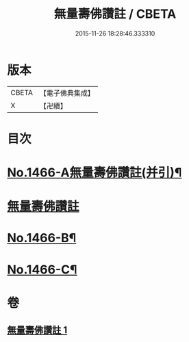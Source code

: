 #+TITLE: 無量壽佛讚註 / CBETA
#+DATE: 2015-11-26 18:28:46.333310
* 版本
 |     CBETA|【電子佛典集成】|
 |         X|【卍續】    |

* 目次
* [[file:KR6p0083_001.txt::001-0072b1][No.1466-A無量壽佛讚註(并引)¶]]
* [[file:KR6p0083_001.txt::001-0072b11][無量壽佛讚註]]
* [[file:KR6p0083_001.txt::0075a16][No.1466-B¶]]
* [[file:KR6p0083_001.txt::0075b4][No.1466-C¶]]
* 卷
** [[file:KR6p0083_001.txt][無量壽佛讚註 1]]
